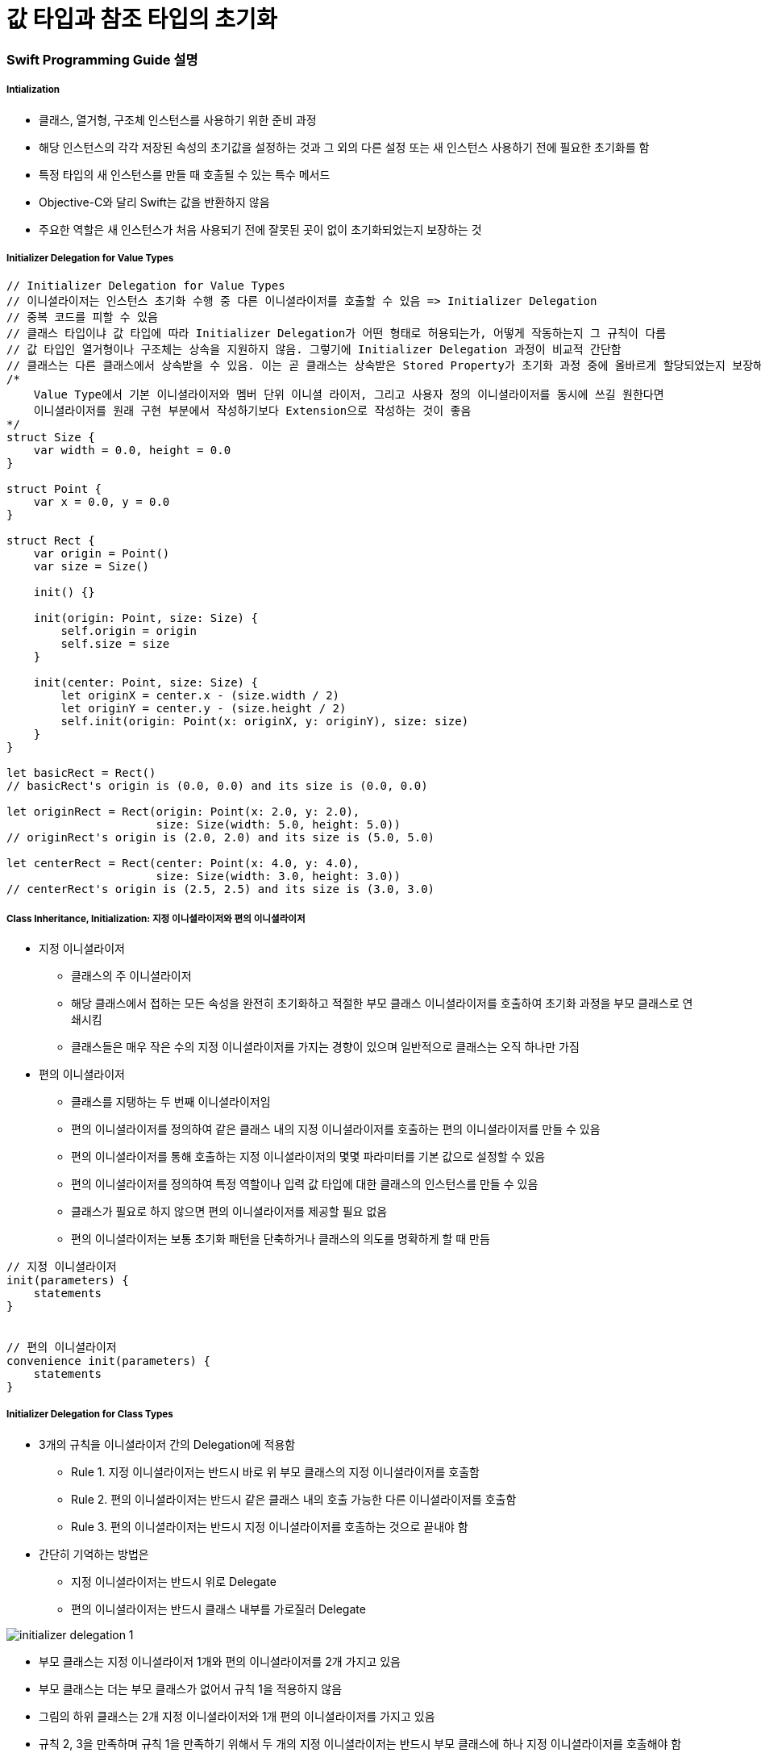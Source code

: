 = 값 타입과 참조 타입의 초기화

=== Swift Programming Guide 설명

===== Intialization
* 클래스, 열거형, 구조체 인스턴스를 사용하기 위한 준비 과정
* 해당 인스턴스의 각각 저장된 속성의 초기값을 설정하는 것과 그 외의 다른 설정 또는 새 인스턴스 사용하기 전에 필요한 초기화를 함
* 특정 타입의 새 인스턴스를 만들 때 호출될 수 있는 특수 메서드 
* Objective-C와 달리 Swift는 값을 반환하지 않음
* 주요한 역할은 새 인스턴스가 처음 사용되기 전에 잘못된 곳이 없이 초기화되었는지 보장하는 것

===== Initializer Delegation for Value Types

[source, swift]
----
// Initializer Delegation for Value Types
// 이니셜라이저는 인스턴스 초기화 수행 중 다른 이니셜라이저를 호출할 수 있음 => Initializer Delegation 
// 중복 코드를 피할 수 있음
// 클래스 타입이냐 값 타입에 따라 Initializer Delegation가 어떤 형태로 허용되는가, 어떻게 작동하는지 그 규칙이 다름
// 값 타입인 열거형이나 구조체는 상속을 지원하지 않음. 그렇기에 Initializer Delegation 과정이 비교적 간단함
// 클래스는 다른 클래스에서 상속받을 수 있음. 이는 곧 클래스는 상속받은 Stored Property가 초기화 과정 중에 올바르게 할당되었는지 보장해야 하는 추가적인 책임을 있다는 것을 뜻함
/*
    Value Type에서 기본 이니셜라이저와 멤버 단위 이니셜 라이저, 그리고 사용자 정의 이니셜라이저를 동시에 쓰길 원한다면 
    이니셜라이저를 원래 구현 부분에서 작성하기보다 Extension으로 작성하는 것이 좋음
*/ 
struct Size {
    var width = 0.0, height = 0.0
}

struct Point {
    var x = 0.0, y = 0.0
}

struct Rect {
    var origin = Point()
    var size = Size()

    init() {}

    init(origin: Point, size: Size) {
        self.origin = origin
        self.size = size
    }

    init(center: Point, size: Size) {
        let originX = center.x - (size.width / 2)
        let originY = center.y - (size.height / 2)
        self.init(origin: Point(x: originX, y: originY), size: size)
    }
}

let basicRect = Rect()
// basicRect's origin is (0.0, 0.0) and its size is (0.0, 0.0)

let originRect = Rect(origin: Point(x: 2.0, y: 2.0),
                      size: Size(width: 5.0, height: 5.0))
// originRect's origin is (2.0, 2.0) and its size is (5.0, 5.0)

let centerRect = Rect(center: Point(x: 4.0, y: 4.0),
                      size: Size(width: 3.0, height: 3.0))
// centerRect's origin is (2.5, 2.5) and its size is (3.0, 3.0)
----

===== Class Inheritance, Initialization: 지정 이니셜라이저와 편의 이니셜라이저
* 지정 이니셜라이저
** 클래스의 주 이니셜라이저 
** 해당 클래스에서 접하는 모든 속성을 완전히 초기화하고 적절한 부모 클래스 이니셜라이저를 호출하여 초기화 과정을 부모 클래스로 연쇄시킴
** 클래스들은 매우 작은 수의 지정 이니셜라이저를 가지는 경향이 있으며 일반적으로 클래스는 오직 하나만 가짐
* 편의 이니셜라이저
** 클래스를 지탱하는 두 번째 이니셜라이저임
** 편의 이니셜라이저를 정의하여 같은 클래스 내의 지정 이니셜라이저를 호출하는 편의 이니셜라이저를 만들 수 있음
** 편의 이니셜라이저를 통해 호출하는 지정 이니셜라이저의 몇몇 파라미터를 기본 값으로 설정할 수 있음
** 편의 이니셜라이저를 정의하여 특정 역할이나 입력 값 타입에 대한 클래스의 인스턴스를 만들 수 있음
** 클래스가 필요로 하지 않으면 편의 이니셜라이저를 제공할 필요 없음
** 편의 이니셜라이저는 보통 초기화 패턴을 단축하거나 클래스의 의도를 명확하게 할 때 만듬

[source, swift]
----
// 지정 이니셜라이저
init(parameters) {
    statements
}


// 편의 이니셜라이저
convenience init(parameters) {
    statements
}
----

===== Initializer Delegation for Class Types
* 3개의 규칙을 이니셜라이저 간의 Delegation에 적용함
** Rule 1. 지정 이니셜라이저는 반드시 바로 위 부모 클래스의 지정 이니셜라이저를 호출함
** Rule 2. 편의 이니셜라이저는 반드시 같은 클래스 내의 호출 가능한 다른 이니셜라이저를 호출함
** Rule 3. 편의 이니셜라이저는 반드시 지정 이니셜라이저를 호출하는 것으로 끝내야 함
* 간단히 기억하는 방법은 
** 지정 이니셜라이저는 반드시 위로 Delegate
** 편의 이니셜라이저는 반드시 클래스 내부를 가로질러 Delegate 

image:./image/initializer-delegation-1.png[]

* 부모 클래스는 지정 이니셜라이저 1개와 편의 이니셜라이저를 2개 가지고 있음
* 부모 클래스는 더는 부모 클래스가 없어서 규칙 1을 적용하지 않음
* 그림의 하위 클래스는 2개 지정 이니셜라이저와 1개 편의 이니셜라이저를 가지고 있음
* 규칙 2, 3을 만족하며 규칙 1을 만족하기 위해서 두 개의 지정 이니셜라이저는 반드시 부모 클래스에 하나 지정 이니셜라이저를 호출해야 함
* 이 규칙들은 각각 클래스 생성하는 방법에 영향을 주지 않음. 클래스 구현의 작성에만 영향을 줌

image:./image/initializer-delegation-2.png[]

===== Two-Phase Initialization(2단계 초기화)
* Swift 초기화는 두 단계 과정을 거침
** 첫 번째 단계는 해당 클래스가 가지는 각각 Stored Property에 초기값을 할당함. Stored Property 초기 상태가 정해지면 두 번째 단계가 시작함
** 두 번째 단계에서 클래스 인스턴스가 사용될 준비가 되기 전까지 각각 클래스가 Stored Property를 사용자 정의할 기회를 가짐
** 2단계 초기화 과정을 사용하는 것은 초기화를 안전하게 하면서도 클래스 상속 계층 상에서 각각 클래스는 완전한 유연성을 가짐
** 2단계 초기화는 속성 값이 초기화 되기 전에 접근되는 것을 방지하며 다른 이니셜라이저에 의해 의도치 않게 다른 값이 설정하는 것을 방지함

> Objective-C의 초기화 비슷함. Swift와 차이점은 첫 번째 단계에 있음. Objective-C는 0이나 Null를 모든 속성에 할당함. Swift는 초기화 흐름을 좀 더 유연하게 사용자 정의 초기값을 설정할 수 있게 해줌. 그리고 0 이나 nil이 기본값으로 유효하지 않은 타입에 대처할 수 있게 해줌

* 스위프트 컴파일러는 2단계 초기화가 에러 없이 완료할 수 있도록 4가지 Safety Check를 함
** Safety Check 1 
*** 지정 이니셜라이저는 해당 클래스에서 도입한 모든 속성을 초기화되었는지 부모 클래스의 이니셜라이저를 대리하기 전에 확실히 해야 함
*** 객체를 위한 메모리는 저장 프로퍼티의 초기 상태가 알려져야 완전히 초기화되었다고 간주함
*** 이 규칙을 만족하기 위해서 지정 이니셜라이저 초기화 연쇄를 위로 전달하기 전에 자신의 프로퍼티가 초기화되었음을 확실히 해야 함
** Safety Check 2
*** 지정 이니셜라이저는 상속받은 프로퍼티에 값을 할당하기 전에 상위 클래스의 이니셜라이저를 대리 수행해야 함. 만약 그렇게 하지 않으면 지정 이니셜라이저가 할당한 새 값은 상위 클래스의 초기화 과정 중에 덮어 씌워짐
** Safety Check 3
*** 편의 이니셜라이저는 같은 클래스 내부에서 정의된 프로퍼티를 포함한, 어떤 프로퍼티에라도 값을 할당하기 전에 다른 이니셜라이저를 대리 수행해야 함. 그렇게 하지 않으면 편의 이니셜라이저가 할당한 새 값은 해당 클래스의 지정 이니셜라이저에 의해 덮어씌워 짐
** Safety Check 4
*** 이니셜라이저는 어떠한 인스턴스 메서드로 호출할 수 없음. 어떠한 인스턴스 속성도 읽을 수 없음. self를 초기화 첫 단계가 끝나기 전에 참조할 수 없음

* 위의 4가지 Safety Check에 의해 2단계 초기화가 진행되는지 설명함
** Phase 1
*** 클래스의 지정 이니셜라이저나 편의 이니셜라이저가 호출됨
*** 클래스 인스턴스를 위해 메모리가 할당됨. 메모리는 아직 초기화되지 않음
*** 클래스의 지정 이니셜라이저는 해당 클래스에 의해 도입된 모든 저장 프로퍼티가 값을 가졌음을 확인함. 이때서야 해당 저장 프로퍼티를 위한 메모리가 초기화됨
*** 지정 이니셜라이저는 상위 클래스 이니셜라이저가 같은 작업을 하도록 해당 클래스로 순서를 넘김
*** 이 작업의 연쇄는 클래스 상속 계층의 꼭대기로 올라갈 때까지 계속됨
*** 연쇄의 꼭대기에 도착하면 연쇄 마지막 클래스는 모든 저장 프로퍼티의 값을 가진 것을 확인함. 인스턴스 메모리는 완전히 초기화되었다고 간주하고 첫 번째 단계가 끝남
** Phase 2
*** 연쇄 꼭대기에서 아래로 내려오면서 작업하여 연쇄 안에 있는 지정 이니셜라이저들은 추가로 인스턴스가 사용자 정의할 수 있는 선택권이 있음. 이때, 이니셜라이저는 self에 접근할 수 있고 자신의 프로퍼티를 변경하거나 인스턴스 메서드를 호출할 수 있음
*** 마지막으로 연쇄 안에 있는 편의 이니셜라이저들이 인스턴스를 사용자 정의할 수 있는 선택권이 있으며 self를 이용하여 작업할 수 있음

* 첫 번째 예제
** 첫 번째 그림에서 초기화는 하위 클래스의 편의 이니셜라이저를 호출하는 것으로 시작함. 이 편의 이니셜라이저는 어떤 속성도 변경할 수 없으며 편의 이니셜라이저는 같은 클래스 안 지정 이니셜라이저를 대리 실행함
** 지정 이니셜라이저는 Safety Check 1에 의해, 모든 서브 클래스의 속성이 값을 가졌는지 검사함
** 그 후, 하위 지정 이니셜라이저는 상위 클래스의 지정 이니셜라이저를 불러 초기화 연쇄로 위로 올라감
** 상위 클래스 속성이 모두 값을 가졌는지 검사함. 그리고 초기화할 상위 클래스가 없기 때문에 더 이상 Delegation은 필요하지 않음. 상위 클래스의 속성들이 초기값을 가지는 순간 인스턴스의 메모리가 완전히 초기화되었다고 간주하고 1단계가 끝남

* 두 번째 예제
** 상위 클래스의 지정 이니셜라이저는 인스턴스를 추가적으로 사용자 정의할 수 있는 기회가 있지만 해도 그만, 안해도 그만!
** 상위 클래스의 지정 이니셜라이저가 종료하면 하위 클래스의 이니셜라이저가 추가 사용자 정의를 수행할 수 있음. 이때도 해도 그만, 안해도 그만!
** 서브 클래스 지정 이니셜라이저가 종료하면 처음 지정 이니셜라이저를 호출한 편의 이니셜라이저가 추가적으로 사용자 정의를 수행함

image:./image/two-phase-initialization-1.png[]

image:./image/two-phase-initialization-2.png[]

[source, swift]
----

----

=== 추가 설명

===== 생성자 상속과 재정의
* C 언어 시절, 객체 인스턴스를 생성하면 쓰레기 값이 들어있었음
* OOP 시절로 넘어오면서 초기값이 없으면 생성자에게 값을 셋팅해줌
* 초기값 중에서 Primitive Type이 아닌 경우 객체 안의 객체를 만들었을 때(= 소유권을 가진 형태), 이럴 때 소멸자가 해제하자!
* Java, C++, Objective-C(deallow) => 생성자, 소멸자는 쌍으로 만들어야 했음

===== 2단계 초기화
* SubClass의 프로러티 값을 초기화하고 
* SuperClass 생성자를 호출하고 SuperClass의 프로퍼티 값을 초기화함
* 그리고 self가 완전함

===== 상속 초기화
* 상속받은 SubClass에서 보통 생성자에서 super를 먼저 호출하는 경우가 많지만 내가 만든 SuperClass, SubClass도 존재함. SuperClass의 메서드에 로직이 몰려 있는 경우 SubClass에서 super를 나중에 호출해야 함
* Stack 구조보다 다형성으로 인한 문제때문에 호출 구조가 뒤로 가야하는 경우가 있음

=== 참고
* https://developer.apple.com/library/ios/documentation/Swift/Conceptual/Swift_Programming_Language/[Swift Language Guide]
* http://www.kyobobook.co.kr/product/detailViewKor.laf?ejkGb=KOR&mallGb=KOR&barcode=9791162240052&orderClick=LAH&Kc=[스위프트 프로그래밍:Swift4]